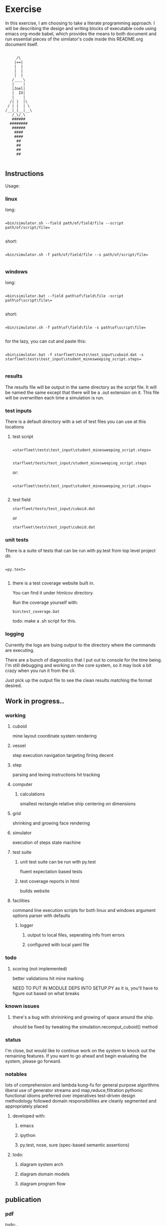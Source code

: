 #+options: ^:nil

* Exercise

In this exercise, I am choosing to take a literate programming
approach.  I will be describing the design and writing blocks of
executable code using emacs org-mode babel, which provides the means to both
document and run essential pieces of the similator's code inside this
README.org document itself.

 #+BEGIN_EXAMPLE

         /\
        |==|
        |  |
        |  |
        |  |
       /____\
       |    |
       |Joel|
       |  IX|
       |    |
      /| |  |\
     / | |  | \
    /__|_|__|__\
       /_\/_\
       ######
      ########
       ######
        ####
        ####
         ##
         ##   
         ##
         ##

     #+END_EXAMPLE

** Instructions

Usage:

*** linux

long:

#+BEGIN_EXAMPLE

=bin/simulator.sh --field path/of/field/file --script path/of/script/file=
      
#+END_EXAMPLE

short:


#+BEGIN_EXAMPLE

=bin/simulator.sh -f path/of/field/file --s path/of/script/file=
      
#+END_EXAMPLE

*** windows

long:

#+BEGIN_EXAMPLE

=bin\similator.bat --field path\of\field\file -script path\of\script\file\=
      
#+END_EXAMPLE

short:

#+BEGIN_EXAMPLE

=bin/simulator.sh -f path\of\field\file -s path\of\script\file=
      
#+END_EXAMPLE

for the lazy, you can cut and paste this:

#+BEGIN_EXAMPLE

=bin\simulator.bat -f starfleet\tests\test_input\cuboid.dat -s starfleet\tests\test_input\student_minesweeping_script.steps=
      
#+END_EXAMPLE

*** results

The results file will be output in the same directory as the script
file.  It will be named the same except that there will be a .out
extension on it.  This file will be overwritten each time a simulation
is run.

*** test inputs

There is a default directory with a set of test files you can use at
this locations

**** test script
#+BEGIN_EXAMPLE

=starfleet\tests\test_input\student_minesweeping_script.steps=
      
#+END_EXAMPLE

=starfleet/tests/test_input/student_minesweeping_script.steps=

or: 

#+BEGIN_EXAMPLE

=starfleet\tests\test_input\student_minesweeping_script.steps=
      
#+END_EXAMPLE


**** test field

=starfleet/tests/test_input/cuboid.dat=

or 

=starfleet\tests\test_input\cuboid.dat=

*** unit tests

There is a suite of tests that can be run with py.test from top level project dir.

#+BEGIN_EXAMPLE

=py.text=
      
#+END_EXAMPLE


**** there is a test coverage website built in.  

You can find it under htmlcov directory.

Run the coverage yourself with:

=bin\test_coverage.bat=

todo: make a .sh script for this.

*** logging

Currently the logs are buing output to the directory where the
commands are executing.

There are a bunch of diagnostics that I put out to console for the
time being.  I'm still debugging and working on the core system, so it
may look a bit crazy when you run it from the cli. 

Just pick up the output file to see the clean results matching the
format desired.



** Work in progress..

*** working

**** cuboid

mine layout
coordinate system
rendering

**** vessel

step execution
navigation
targeting 
firiing
decent

**** step
parsing and lexing instructions
hit tracking
**** computer
***** calculations
smallest rectangle
relative ship centering on dimensions
**** grid
shrinking and growing face
rendering
**** simulator
execution of steps
state machine
**** test suite
***** unit test suite can be run with py.test
fluent expectation based tests
***** test coverage reports in html
builds website
**** facilities
command line execution scripts for both linux and windows
argument options parser with defaults
***** logger
****** output to local files, seperating info from errors
****** configured with local yaml file 

*** todo

**** scoring (not implemented)
better validations
hit mine marking

NEED TO PUT IN MODULE DEPS INTO SETUP.PY
as it is, you'll have to figure out based on what breaks


*** known issues

**** there's a bug with shrininking and growing of space around the ship.
should be fixed by tweaking the simulation.recomput_cuboid() method

*** status

I'm close, but would like to continue work on the system to knock out the remaining features.
If you want to go ahead and begin evaluating the system, please go forward.

*** notables

lots of comprehension and lambda kung-fu for general purpose algorithms
liberal use of generator streams and map,reduce,filtration
pythonic functional idioms preferred over imperatives
test-driven design methodology followed
domain responsibilities are cleanly segmented and appropriately placed
**** developed with:
***** emacs
***** ipython
***** py.test, nose, sure (spec-based semantic assertions)
**** todo:
***** diagram system arch
***** diagram domain models
***** diagram program flow

** publication 

*** pdf

todo:..

*** html

This readme is an executable emacs org file.  It can both run the code
and be publised as HTML.  Github automatically understands .org files,
so we'll use this document to start with.

* Describe design

** requirements
**** pip install:
nose
mockito
sure
pytest
pytest-cov

** running
*** input
**** script file
contains the initial cuboid definition
**** field file
contains the student's mine sweeping solution steps
*** simulator program
serves as the executor of the script and field files
**** components
***** domain

represent's the entities within the simulation

****** input

the input is collected from a cuboid file and the student's script
file.  we put this information into data structures that are
appropriate for the job.  for this purpose we'll need a lexer and a parser.

first we'll consume the cuboid file

#+name: get_cuboid
#+header: :exports both
#+begin_src python 

  cuboid = open("./cuboid.dat", "r").read()
 
  return cuboid

#+end_src

#+RESULTS:
: ..Z..
: .....
: Z...Z
: .....
: ..Z..


next we'll get the steps that the student submitted to the simulator.

#+name: get_steps
#+header: :exports both
#+begin_src python 

  steps = open("./student_minesweeping_script.steps", "r").read().split("\n")

  return steps

#+end_src

#+RESULTS:
| north | delta south | west | gamma east | east | gamma west | south | delta |


****** cuboid

this is a data structure that represents our 3d coordinate system.
here we will turn the string into a cubic data structure that will allow us the track the ships position as it steps through moves.

#+name: build_cuboid
#+header: :exports both
#+begin_src python

  cuboid = """ .Z.
               ...
               Z.Z
               ...
               .Z. """

  # stub validation

  # compute height and width
  width = len(list(cuboid.split()[0].strip()))
  height = len(cuboid.split("\n"))

  # build a mapping char to value
  z_map = {c:i+1 for i,c in enumerate([chr(c) for c in 
                                       range(ord('a'), ord('z')+1)] + [chr(c) for c in range(ord('A'), ord('Z')+1)])}

  #compute depth
  import operator
  import re

  # get the order of the values
  ordered_z = sorted(z_map.items(), key=operator.itemgetter(1))

  # show the ordered_z
  for c,l in ordered_z:
     z = z_map[c] - 1
     print(c, z)

  # find the mines and order them from deepest to most shallow
  mine_chars = list(set(re.findall(r'[a-zA-Z]',cuboid)))

  deepest_mine = reduce(lambda highest,current: current if z_map[current] > z_map[highest] else highest, mine_chars)

  depth = z_map[deepest_mine]


  # generate a cubic data structure of correct dimensions
  cube_space = [[['.' for z in range(depth)] 
                 for y in range(height)] 
                for x in range(width)]

  # compute the mine coordinates in cubic space
  for y,line in enumerate(cuboid.strip().split("\n")):
     for x,char in enumerate(list(line.strip())):
        if char in mine_chars:
           z = z_map[char]-1
           cube_space[x][y][z] = char
           print(x,y,z)

  return cube_space     

#+end_src

#+RESULTS: build_cuboid
| (. . . . . . . . . . . . . . . . . . . . . . . . . . . . . . . . . . . . . . . . . . . . . . . . . . . .) | (. . . . . . . . . . . . . . . . . . . . . . . . . . . . . . . . . . . . . . . . . . . . . . . . . . . .) | (. . . . . . . . . . . . . . . . . . . . . . . . . . . . . . . . . . . . . . . . . . . . . . . . . . . Z) | (. . . . . . . . . . . . . . . . . . . . . . . . . . . . . . . . . . . . . . . . . . . . . . . . . . . .) | (. . . . . . . . . . . . . . . . . . . . . . . . . . . . . . . . . . . . . . . . . . . . . . . . . . . .) |
| (. . . . . . . . . . . . . . . . . . . . . . . . . . . . . . . . . . . . . . . . . . . . . . . . . . . Z) | (. . . . . . . . . . . . . . . . . . . . . . . . . . . . . . . . . . . . . . . . . . . . . . . . . . . .) | (. . . . . . . . . . . . . . . . . . . . . . . . . . . . . . . . . . . . . . . . . . . . . . . . . . . .) | (. . . . . . . . . . . . . . . . . . . . . . . . . . . . . . . . . . . . . . . . . . . . . . . . . . . .) | (. . . . . . . . . . . . . . . . . . . . . . . . . . . . . . . . . . . . . . . . . . . . . . . . . . . Z) |
| (. . . . . . . . . . . . . . . . . . . . . . . . . . . . . . . . . . . . . . . . . . . . . . . . . . . .) | (. . . . . . . . . . . . . . . . . . . . . . . . . . . . . . . . . . . . . . . . . . . . . . . . . . . .) | (. . . . . . . . . . . . . . . . . . . . . . . . . . . . . . . . . . . . . . . . . . . . . . . . . . . Z) | (. . . . . . . . . . . . . . . . . . . . . . . . . . . . . . . . . . . . . . . . . . . . . . . . . . . .) | (. . . . . . . . . . . . . . . . . . . . . . . . . . . . . . . . . . . . . . . . . . . . . . . . . . . .) |



****** point (x,y,z)

points within the cuboid are represented as tuples

first we need to be able to find the center point of the x,y plane, in
order to place the ship at it's location

#+name: locate_ship
#+header: :var cuboid=build_cuboid :exports both
#+begin_src python

  def find_center(cuboid):
      width = len(cuboid)
      height = len(cuboid[0])
      center_point = ((width / 2) + (width % 2), (height / 2) + (height % 2))
      return center_point

  center_point = find_center(cuboid)

  return center_point

#+end_src

#+RESULTS: locate_ship
| 2 | 3 |

We also need to be able to recomput the size of the x,y plane based
upon the location of the ship and the mines

#+name: recompute_xy_plane
#+header: :var cuboid=build_cuboid ship_location=locate_ship :exports both
#+begin_src python

"todo"

#+end_src

#+RESULTS: recompute_xy_plane
: None

****** movement (z-1,[x,y,None])

movement within the cuboid corresponds to steps and is done with a
z-axis fall and a potential move on either the x or y axes.

****** distance

distance is tracked between points

this is used to find the center of the cuboid and to determine if
photon torpedo firing_patterns actually hit the mines

there is a hit tracking mechanism that computes a hit based on
distance, postion of points, and the firing pattern

****** firing_pattern (alpha,beta,gama,delta)

firing patterns are just tuples of 2d coordinates.  they are assumed
to go all the way to the bottom of the z-axis.

#+begin_src python

  firing_patterns = [alpha = ((-1, -1), (-1, 1), (1, -1), (1, 1))
                     beta = ((-1, 0), (0, -1), (0, 1), (1, 0))
                     gamma = ((-1, 0), (0, 0), (1, 0))
                     delta = ((0, -1), (0, 0), (0, 1))]

#+end_src


****** vessel (ship)

the ship will have characteristics and behaviors.

characteristics:

position (x,y,z)
firing_patterns

behaviors:

fire
move
fall

#+begin_src python

  class Ship:

      firing_patterns = []

      def fire(self, pattern):
        print "pyoo pyoo pyoo"

#+end_src


****** step

done

****** score

todo:...

****** output

done





** composition

**** cuboid

contains 3d a coordinate system of points

point's will be recomputed with each step

**** grid

in charge of face rendering and adjustment's to position

**** vessel

occupies a point (has a slot for a point)

**** step

represent's an action performed by the simulator

**** simulation

the entry point for executing the simulation.

driver for input, execution, and output

**** computer

hold's calculation logic for geometric positioning and navigation

